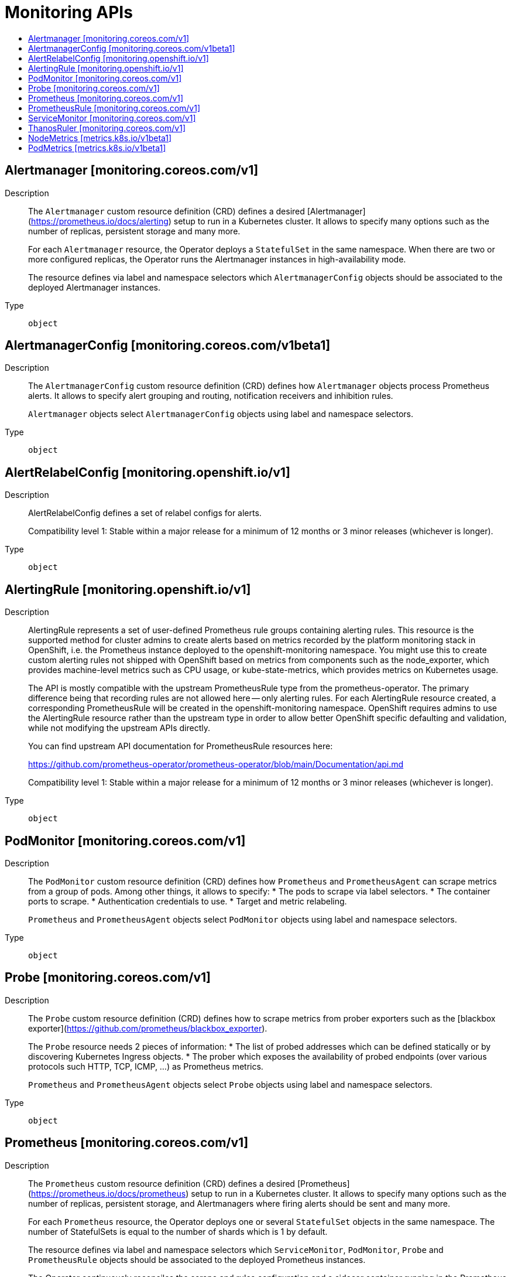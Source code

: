 // Automatically generated by 'openshift-apidocs-gen'. Do not edit.
:_mod-docs-content-type: ASSEMBLY
[id="monitoring-apis"]
= Monitoring APIs
:toc: macro
:toc-title:

toc::[]

== Alertmanager [monitoring.coreos.com/v1]

Description::
+
--
The `Alertmanager` custom resource definition (CRD) defines a desired [Alertmanager](https://prometheus.io/docs/alerting) setup to run in a Kubernetes cluster. It allows to specify many options such as the number of replicas, persistent storage and many more.

For each `Alertmanager` resource, the Operator deploys a `StatefulSet` in the same namespace. When there are two or more configured replicas, the Operator runs the Alertmanager instances in high-availability mode.

The resource defines via label and namespace selectors which `AlertmanagerConfig` objects should be associated to the deployed Alertmanager instances.
--

Type::
  `object`

== AlertmanagerConfig [monitoring.coreos.com/v1beta1]

Description::
+
--
The `AlertmanagerConfig` custom resource definition (CRD) defines how `Alertmanager` objects process Prometheus alerts. It allows to specify alert grouping and routing, notification receivers and inhibition rules.

`Alertmanager` objects select `AlertmanagerConfig` objects using label and namespace selectors.
--

Type::
  `object`

== AlertRelabelConfig [monitoring.openshift.io/v1]

Description::
+
--
AlertRelabelConfig defines a set of relabel configs for alerts.

Compatibility level 1: Stable within a major release for a minimum of 12 months or 3 minor releases (whichever is longer).
--

Type::
  `object`

== AlertingRule [monitoring.openshift.io/v1]

Description::
+
--
AlertingRule represents a set of user-defined Prometheus rule groups containing
alerting rules.  This resource is the supported method for cluster admins to
create alerts based on metrics recorded by the platform monitoring stack in
OpenShift, i.e. the Prometheus instance deployed to the openshift-monitoring
namespace.  You might use this to create custom alerting rules not shipped with
OpenShift based on metrics from components such as the node_exporter, which
provides machine-level metrics such as CPU usage, or kube-state-metrics, which
provides metrics on Kubernetes usage.

The API is mostly compatible with the upstream PrometheusRule type from the
prometheus-operator.  The primary difference being that recording rules are not
allowed here -- only alerting rules.  For each AlertingRule resource created, a
corresponding PrometheusRule will be created in the openshift-monitoring
namespace.  OpenShift requires admins to use the AlertingRule resource rather
than the upstream type in order to allow better OpenShift specific defaulting
and validation, while not modifying the upstream APIs directly.

You can find upstream API documentation for PrometheusRule resources here:

https://github.com/prometheus-operator/prometheus-operator/blob/main/Documentation/api.md

Compatibility level 1: Stable within a major release for a minimum of 12 months or 3 minor releases (whichever is longer).
--

Type::
  `object`

== PodMonitor [monitoring.coreos.com/v1]

Description::
+
--
The `PodMonitor` custom resource definition (CRD) defines how `Prometheus` and `PrometheusAgent` can scrape metrics from a group of pods.
Among other things, it allows to specify:
* The pods to scrape via label selectors.
* The container ports to scrape.
* Authentication credentials to use.
* Target and metric relabeling.

`Prometheus` and `PrometheusAgent` objects select `PodMonitor` objects using label and namespace selectors.
--

Type::
  `object`

== Probe [monitoring.coreos.com/v1]

Description::
+
--
The `Probe` custom resource definition (CRD) defines how to scrape metrics from prober exporters such as the [blackbox exporter](https://github.com/prometheus/blackbox_exporter).

The `Probe` resource needs 2 pieces of information:
* The list of probed addresses which can be defined statically or by discovering Kubernetes Ingress objects.
* The prober which exposes the availability of probed endpoints (over various protocols such HTTP, TCP, ICMP, ...) as Prometheus metrics.

`Prometheus` and `PrometheusAgent` objects select `Probe` objects using label and namespace selectors.
--

Type::
  `object`

== Prometheus [monitoring.coreos.com/v1]

Description::
+
--
The `Prometheus` custom resource definition (CRD) defines a desired [Prometheus](https://prometheus.io/docs/prometheus) setup to run in a Kubernetes cluster. It allows to specify many options such as the number of replicas, persistent storage, and Alertmanagers where firing alerts should be sent and many more.

For each `Prometheus` resource, the Operator deploys one or several `StatefulSet` objects in the same namespace. The number of StatefulSets is equal to the number of shards which is 1 by default.

The resource defines via label and namespace selectors which `ServiceMonitor`, `PodMonitor`, `Probe` and `PrometheusRule` objects should be associated to the deployed Prometheus instances.

The Operator continuously reconciles the scrape and rules configuration and a sidecar container running in the Prometheus pods triggers a reload of the configuration when needed.
--

Type::
  `object`

== PrometheusRule [monitoring.coreos.com/v1]

Description::
+
--
The `PrometheusRule` custom resource definition (CRD) defines [alerting](https://prometheus.io/docs/prometheus/latest/configuration/alerting_rules/) and [recording](https://prometheus.io/docs/prometheus/latest/configuration/recording_rules/) rules to be evaluated by `Prometheus` or `ThanosRuler` objects.

`Prometheus` and `ThanosRuler` objects select `PrometheusRule` objects using label and namespace selectors.
--

Type::
  `object`

== ServiceMonitor [monitoring.coreos.com/v1]

Description::
+
--
The `ServiceMonitor` custom resource definition (CRD) defines how `Prometheus` and `PrometheusAgent` can scrape metrics from a group of services.
Among other things, it allows to specify:
* The services to scrape via label selectors.
* The container ports to scrape.
* Authentication credentials to use.
* Target and metric relabeling.

`Prometheus` and `PrometheusAgent` objects select `ServiceMonitor` objects using label and namespace selectors.
--

Type::
  `object`

== ThanosRuler [monitoring.coreos.com/v1]

Description::
+
--
The `ThanosRuler` custom resource definition (CRD) defines a desired [Thanos Ruler](https://github.com/thanos-io/thanos/blob/main/docs/components/rule.md) setup to run in a Kubernetes cluster.

A `ThanosRuler` instance requires at least one compatible Prometheus API endpoint (either Thanos Querier or Prometheus services).

The resource defines via label and namespace selectors which `PrometheusRule` objects should be associated to the deployed Thanos Ruler instances.
--

Type::
  `object`

== NodeMetrics [metrics.k8s.io/v1beta1]

Description::
+
--
NodeMetrics sets resource usage metrics of a node.
--

Type::
  `object`

== PodMetrics [metrics.k8s.io/v1beta1]

Description::
+
--
PodMetrics sets resource usage metrics of a pod.
--

Type::
  `object`
